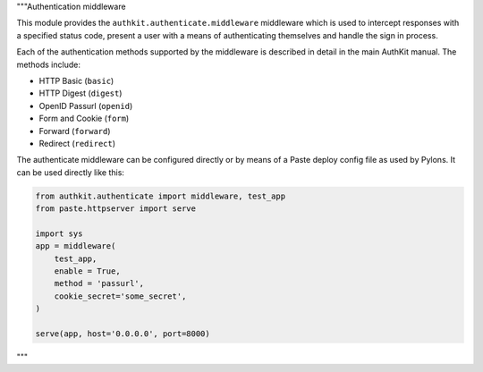 """Authentication middleware

This module provides the ``authkit.authenticate.middleware`` middleware which is used to 
intercept responses with a specified status code, present a user with a means of authenticating 
themselves and handle the sign in process.

Each of the authentication methods supported by the middleware is described in
detail in the main AuthKit manual. The methods include:

* HTTP Basic (``basic``)
* HTTP Digest (``digest``)
* OpenID Passurl (``openid``)
* Form and Cookie (``form``)
* Forward (``forward``)
* Redirect (``redirect``)

The authenticate middleware can be configured directly or by means of a Paste
deploy config file as used by Pylons. It can be used directly like this:

.. code-block:: Python

    from authkit.authenticate import middleware, test_app
    from paste.httpserver import serve

    import sys
    app = middleware(
        test_app,
        enable = True,
        method = 'passurl',
        cookie_secret='some_secret',
    )
    
    serve(app, host='0.0.0.0', port=8000)

"""

